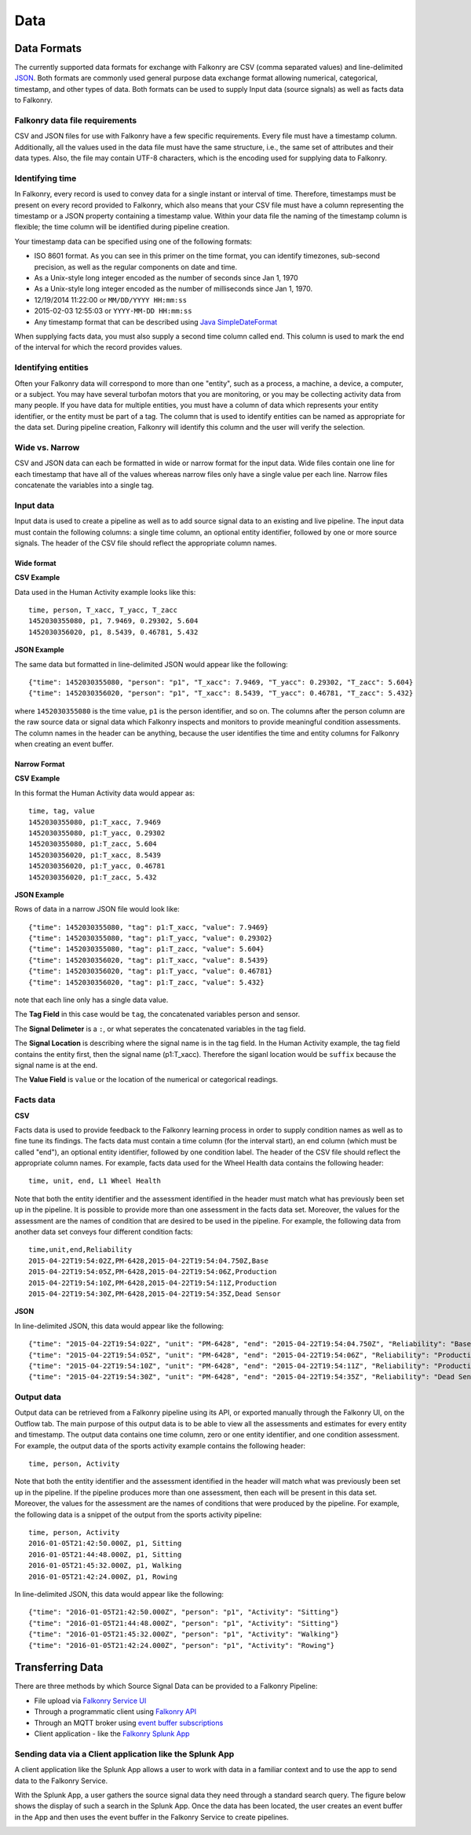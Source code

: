 Data
====

Data Formats
------------

The currently supported data formats for exchange with Falkonry are CSV (comma separated
values) and line-delimited JSON_. 
Both formats are commonly used general purpose data exchange format allowing numerical, 
categorical, timestamp, and other types of data.  Both formats can be used to supply Input 
data (source signals) as well as facts data to Falkonry.


.. _JSON: http://jsonlines.org/


Falkonry data file requirements
~~~~~~~~~~~~~~~~~~~~~~~~~~~~~~~

CSV and JSON files for use with Falkonry have a few specific requirements.  Every file must have a 
timestamp column. Additionally, all the values used in the data file must have the same 
structure, i.e., the same set of attributes and their data types. Also, the file may 
contain UTF-8 characters, which is the encoding used for supplying data to Falkonry. 


Identifying time
~~~~~~~~~~~~~~~~

In Falkonry, every record is used to convey data for a single instant or interval of time. 
Therefore, timestamps must be present on every record provided to Falkonry, which also 
means that your CSV file must have a column representing the timestamp or a JSON property
containing a timestamp value. Within your data file the naming of the timestamp column is 
flexible; the time column will be identified during pipeline creation.

Your timestamp data can be specified using one of the following formats:

- ISO 8601 format. As you can see in this primer on the time format, you can identify timezones, sub-second precision, as well as the regular components on date and time.
- As a Unix-style long integer encoded as the number of seconds since Jan 1, 1970
- As a Unix-style long integer encoded as the number of milliseconds since Jan 1, 1970.
- 12/19/2014 11:22:00 or ``MM/DD/YYYY HH:mm:ss``
- 2015-02-03 12:55:03 or ``YYYY-MM-DD HH:mm:ss``
- Any timestamp format that can be described using `Java SimpleDateFormat 
  <https://docs.oracle.com/javase/7/docs/api/java/text/SimpleDateFormat.html>`_

When supplying facts data, you must also supply a second time column called end. 
This column is used to mark the end of the interval for which the record provides values.


Identifying entities
~~~~~~~~~~~~~~~~~~

Often your Falkonry data will correspond to more than one "entity", such as a process, a machine,
a device, a computer, or a subject.  You may have several turbofan motors that you are monitoring, 
or you may be collecting activity data from many people. If you have data for multiple entities, 
you must have a column of data which represents your entity identifier, or the entity must be 
part of a tag.  The column that is used to identify entities can be named as appropriate for the 
data set.  During pipeline creation, Falkonry will identify this column and the user will verify 
the selection.

Wide vs. Narrow
~~~~~~~~~~~~~~~

CSV and JSON data can each be formatted in wide or narrow format for the input data. Wide files contain one line for each timestamp that have all of the values whereas narrow files only have a single value per each line. Narrow files concatenate the variables into a single tag.

Input data
~~~~~~~~~~

Input data is used to create a pipeline as well as to add source signal data to an 
existing and live pipeline. The input data must contain the following columns: a single 
time column, an optional entity identifier, followed by one or more source signals. The 
header of the CSV file should reflect the appropriate column names. 

Wide format
...........

**CSV Example**

Data used in the Human Activity example looks like this::

  time, person, T_xacc, T_yacc, T_zacc
  1452030355080, p1, 7.9469, 0.29302, 5.604
  1452030356020, p1, 8.5439, 0.46781, 5.432

**JSON Example**

The same data but formatted in line-delimited JSON would appear like the following::

  {"time": 1452030355080, "person": "p1", "T_xacc": 7.9469, "T_yacc": 0.29302, "T_zacc": 5.604}
  {"time": 1452030356020, "person": "p1", "T_xacc": 8.5439, "T_yacc": 0.46781, "T_zacc": 5.432}
  
where ``1452030355080`` is the time value, ``p1`` is the person identifier, and so on.  
The columns after the person column are the raw source data or signal data which Falkonry 
inspects and monitors to provide meaningful condition assessments. The column names in the 
header can be anything, because the user identifies the time and entity columns for Falkonry when 
creating an event buffer.

Narrow Format
.............

**CSV Example**

In this format the Human Activity data would appear as::

  time, tag, value
  1452030355080, p1:T_xacc, 7.9469
  1452030355080, p1:T_yacc, 0.29302
  1452030355080, p1:T_zacc, 5.604
  1452030356020, p1:T_xacc, 8.5439
  1452030356020, p1:T_yacc, 0.46781
  1452030356020, p1:T_zacc, 5.432


**JSON Example**

Rows of data in a narrow JSON file would look like::

  {"time": 1452030355080, "tag": p1:T_xacc, "value": 7.9469}
  {"time": 1452030355080, "tag": p1:T_yacc, "value": 0.29302}
  {"time": 1452030355080, "tag": p1:T_zacc, "value": 5.604}
  {"time": 1452030356020, "tag": p1:T_xacc, "value": 8.5439}
  {"time": 1452030356020, "tag": p1:T_yacc, "value": 0.46781}
  {"time": 1452030356020, "tag": p1:T_zacc, "value": 5.432}

note that each line only has a single data value. 

The **Tag Field** in this case would be ``tag``, the concatenated variables person and sensor.

The **Signal Delimeter** is a ``:``, or what seperates the concatenated variables in the tag field.

The **Signal Location** is describing where the signal name is in the tag field. In the Human Activity example, the tag field contains the entity first, then the signal name (p1:T_xacc). Therefore the siganl location would be ``suffix`` because the signal name is at the end.

The **Value Field** is ``value`` or the location of the numerical or categorical readings.

Facts data
~~~~~~~~~~~~~~~~~

**CSV**

Facts data is used to provide feedback to the Falkonry learning process in order to 
supply condition names as well as to fine tune its findings. The facts data must 
contain a time column (for the interval start), an end column (which must be called "end"), 
an optional entity identifier, followed by one condition label. The header of the CSV file 
should reflect the appropriate column names. For example, facts data used for the Wheel Health
data contains the following header::

  time, unit, end, L1 Wheel Health

Note that both the entity identifier and the assessment identified in the header must match 
what has previously been set up in the pipeline.  It is possible to provide more than one 
assessment in the facts data set. Moreover, the values for the assessment are the 
names of condition that are desired to be used in the pipeline. For example, the following 
data from another data set conveys four different condition facts::

  time,unit,end,Reliability
  2015-04-22T19:54:02Z,PM-6428,2015-04-22T19:54:04.750Z,Base
  2015-04-22T19:54:05Z,PM-6428,2015-04-22T19:54:06Z,Production
  2015-04-22T19:54:10Z,PM-6428,2015-04-22T19:54:11Z,Production
  2015-04-22T19:54:30Z,PM-6428,2015-04-22T19:54:35Z,Dead Sensor

**JSON**

In line-delimited JSON, this data would appear like the following::

  {"time": "2015-04-22T19:54:02Z", "unit": "PM-6428", "end": "2015-04-22T19:54:04.750Z", "Reliability": "Base"}
  {"time": "2015-04-22T19:54:05Z", "unit": "PM-6428", "end": "2015-04-22T19:54:06Z", "Reliability": "Production"}
  {"time": "2015-04-22T19:54:10Z", "unit": "PM-6428", "end": "2015-04-22T19:54:11Z", "Reliability": "Production"}
  {"time": "2015-04-22T19:54:30Z", "unit": "PM-6428", "end": "2015-04-22T19:54:35Z", "Reliability": "Dead Sensor"}
  
Output data
~~~~~~~~~~~

Output data can be retrieved from a Falkonry pipeline using its API, or exported manually 
through the Falkonry UI, on the Outflow tab. The main purpose of this output data is to be 
able to view all the assessments and estimates for every entity and timestamp. The output 
data contains one time column, zero or one entity identifier, and one condition assessment.  
For example, the output data of the sports activity example contains the following header::

  time, person, Activity

Note that both the entity identifier and the assessment identified in the header will match 
what was previously been set up in the pipeline.  If the pipeline produces more than one 
assessment, then each will be present in this data set. Moreover, the values for the 
assessment are the names of conditions that were produced by the pipeline. For example, 
the following data is a snippet of the output from the sports activity pipeline::

  time, person, Activity
  2016-01-05T21:42:50.000Z, p1, Sitting
  2016-01-05T21:44:48.000Z, p1, Sitting
  2016-01-05T21:45:32.000Z, p1, Walking
  2016-01-05T21:42:24.000Z, p1, Rowing
  
In line-delimited JSON, this data would appear like the following::  
  
  {"time": "2016-01-05T21:42:50.000Z", "person": "p1", "Activity": "Sitting"}
  {"time": "2016-01-05T21:44:48.000Z", "person": "p1", "Activity": "Sitting"}
  {"time": "2016-01-05T21:45:32.000Z", "person": "p1", "Activity": "Walking"}
  {"time": "2016-01-05T21:42:24.000Z", "person": "p1", "Activity": "Rowing"}

Transferring Data
-----------------

There are three methods by which Source Signal Data can be provided to a Falkonry Pipeline:

- File upload via `Falkonry Service UI <./pipeline.html>`_ 
- Through a programmatic client using `Falkonry API <../connector/index.html>`_
- Through an MQTT broker using `event buffer subscriptions <../connector/index.html>`_
- Client application - like the `Falkonry Splunk App <../splunk_app/index.html>`_




Sending data via a Client application like the Splunk App 
~~~~~~~~~~~~~~~~~~~~~~~~~~~~~~~~~~~~~~~~~~~~~~~~~~~~~~~~~~

A client application like the Splunk App allows a user to work with data in a familiar 
context and to use the app to send data to the Falkonry Service. 

.. image:: ./images/splunk.png

With the Splunk App, a user gathers the source signal data they need through a standard 
search query.  The figure below shows the display of such a search in the Splunk App. Once
the data has been located, the user creates an event buffer in the App and then uses the
event buffer in the Falkonry Service to create pipelines.

.. image:: ./images/splunk_export.png

